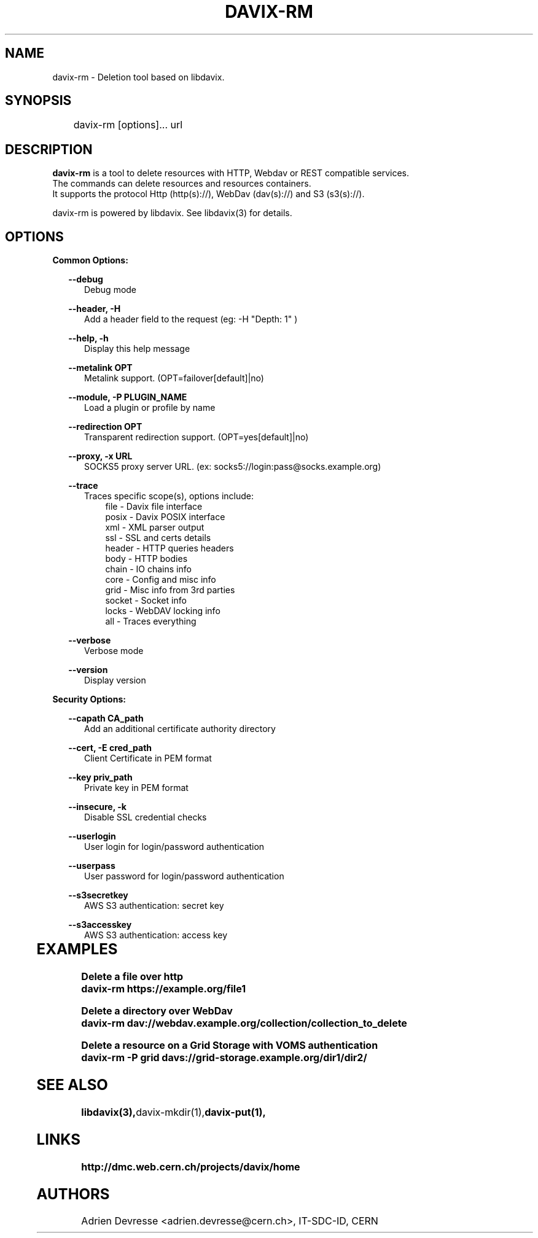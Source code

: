.\" @(#)$RCSfile: davix-rm.man,v $ $Revision: 1 $ $Date: 2014/05/24 $ CERN Adrien Devresse
.\" Copyright (C) 2014 by CERN
.\" All rights reserved
.\"
.TH DAVIX-RM 1 "$Date: 2014/05/24 $" davix "listing tool"
.SH NAME
davix-rm \- Deletion tool based on libdavix.
.SH SYNOPSIS
.PP		
	    davix-rm [options]... url
.PP	
	              
.SH DESCRIPTION
\fBdavix-rm\fR is a tool to delete resources with HTTP, Webdav or REST compatible services.
.br
The commands can delete resources and resources containers.
.br
It supports the protocol Http (http(s)://), WebDav (dav(s)://) and S3 (s3(s)://). 
.br
.PP	
davix-rm is powered by libdavix. See libdavix(3) for details.

.br

.SH OPTIONS
.PP
\fBCommon Options:\fR
.PP
.RS 2
\fB\--debug\fR
.RE
.RS 5
Debug mode
.RE
.PP

.RS 2
\fB\--header, -H\fR
.RE
.RS 5
Add a header field to the request (eg: -H "Depth: 1" )
.RE
.PP

.RS 2
\fB\--help, -h\fR
.RE
.RS 5
Display this help message
.RE
.PP


.RS 2
\fB\--metalink OPT \fR
.RE
.RS 5
Metalink support. (OPT=failover[default]|no)
.RE
.PP

.RS 2
\fB\--module, -P PLUGIN_NAME\fR
.RE
.RS 5
Load a plugin or profile by name
.RE
.PP


.RS 2
\fB\--redirection OPT \fR
.RE
.RS 5
Transparent redirection support. (OPT=yes[default]|no)
.RE
.PP



.RS 2
\fB\--proxy, -x URL\fR
.RE
.RS 5
SOCKS5 proxy server URL. (ex: socks5://login:pass@socks.example.org)
.RE
.PP


.RS 2	
\fB\--trace\fR
.RE
.RS 5
Traces specific scope(s), options include:
.RE
.RS 8
file - Davix file interface
.RE
.RS 8
posix - Davix POSIX interface
.RE
.RS 8
xml - XML parser output
.RE
.RS 8
ssl - SSL and certs details
.RE
.RS 8
header - HTTP queries headers
.RE
.RS 8
body - HTTP bodies
.RE
.RS 8
chain - IO chains info
.RE
.RS 8
core - Config and misc info
.RE
.RS 8
grid - Misc info from 3rd parties
.RE
.RS 8
socket - Socket info
.RE
.RS 8
locks - WebDAV locking info
.RE
.RS 8
all - Traces everything
.RE
.PP

.RS 2
\fB\--verbose\fR
.RE
.RS 5
Verbose mode
.RE
.PP

.RS 2
\fB\--version\fR
.RE
.RS 5
Display version
.RE
.PP


\fBSecurity Options:\fR
.PP

.RS 2
\fB\--capath CA_path\fR
.RE
.RS 5
Add an additional certificate authority directory  
.RE
.PP

.RS 2
\fB\--cert, -E cred_path\fR
.RE
.RS 5
Client Certificate in PEM format 
.RE
.PP

.RS 2
\fB\--key priv_path\fR
.RE
.RS 5
Private key in PEM format  
.RE
.PP
   
.RS 2
\fB\--insecure, -k\fR
.RE
.RS 5
Disable SSL credential checks 
.RE
.PP

.RS 2
\fB\--userlogin\fR
.RE
.RS 5
User login for login/password authentication  
.RE
.PP

.RS 2
\fB\--userpass\fR
.RE
.RS 5
User password for login/password authentication 
.RE
.PP
    
.RS 2
\fB\--s3secretkey\fR
.RE
.RS 5
AWS S3 authentication: secret key
.RE
.PP         

.RS 2
\fB\--s3accesskey\fR
.RE
.RS 5
AWS S3 authentication: access key 
.RE
.PP

  
	   
.SH EXAMPLES
.PP
\fBDelete a file over http
.BR
        davix-rm https://example.org/file1
.BR
.PP
\fBDelete a directory over WebDav
.BR
        davix-rm dav://webdav.example.org/collection/collection_to_delete
.BR
.PP
\fBDelete a resource on a Grid Storage with VOMS authentication
.BR
        davix-rm -P grid davs://grid-storage.example.org/dir1/dir2/
.BR

.SH SEE ALSO
.BR libdavix(3), davix-mkdir(1), davix-put(1),
.BR

.SH LINKS
.BR http://dmc.web.cern.ch/projects/davix/home


.SH AUTHORS
Adrien Devresse <adrien.devresse@cern.ch>, IT-SDC-ID, CERN
